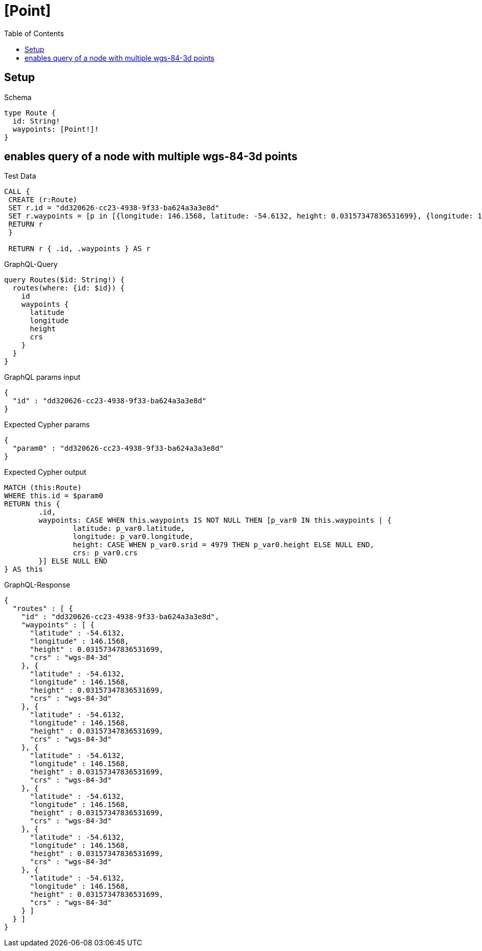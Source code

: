 :toc:
:toclevels: 42

= [Point]

== Setup

.Schema
[source,graphql,schema=true]
----
type Route {
  id: String!
  waypoints: [Point!]!
}
----

== enables query of a node with multiple wgs-84-3d points

.Test Data
[source,cypher,test-data=true]
----
CALL {
 CREATE (r:Route)
 SET r.id = "dd320626-cc23-4938-9f33-ba624a3a3e8d"
 SET r.waypoints = [p in [{longitude: 146.1568, latitude: -54.6132, height: 0.03157347836531699}, {longitude: 146.1568, latitude: -54.6132, height: 0.03157347836531699}, {longitude: 146.1568, latitude: -54.6132, height: 0.03157347836531699}, {longitude: 146.1568, latitude: -54.6132, height: 0.03157347836531699}, {longitude: 146.1568, latitude: -54.6132, height: 0.03157347836531699}, {longitude: 146.1568, latitude: -54.6132, height: 0.03157347836531699}, {longitude: 146.1568, latitude: -54.6132, height: 0.03157347836531699}] | point(p)]
 RETURN r
 }

 RETURN r { .id, .waypoints } AS r
----

.GraphQL-Query
[source,graphql,request=true]
----
query Routes($id: String!) {
  routes(where: {id: $id}) {
    id
    waypoints {
      latitude
      longitude
      height
      crs
    }
  }
}
----

.GraphQL params input
[source,json,request=true]
----
{
  "id" : "dd320626-cc23-4938-9f33-ba624a3a3e8d"
}
----

.Expected Cypher params
[source,json]
----
{
  "param0" : "dd320626-cc23-4938-9f33-ba624a3a3e8d"
}
----

.Expected Cypher output
[source,cypher]
----
MATCH (this:Route)
WHERE this.id = $param0
RETURN this {
	.id,
	waypoints: CASE WHEN this.waypoints IS NOT NULL THEN [p_var0 IN this.waypoints | {
		latitude: p_var0.latitude,
		longitude: p_var0.longitude,
		height: CASE WHEN p_var0.srid = 4979 THEN p_var0.height ELSE NULL END,
		crs: p_var0.crs
	}] ELSE NULL END
} AS this
----

.GraphQL-Response
[source,json,response=true,ignore-order]
----
{
  "routes" : [ {
    "id" : "dd320626-cc23-4938-9f33-ba624a3a3e8d",
    "waypoints" : [ {
      "latitude" : -54.6132,
      "longitude" : 146.1568,
      "height" : 0.03157347836531699,
      "crs" : "wgs-84-3d"
    }, {
      "latitude" : -54.6132,
      "longitude" : 146.1568,
      "height" : 0.03157347836531699,
      "crs" : "wgs-84-3d"
    }, {
      "latitude" : -54.6132,
      "longitude" : 146.1568,
      "height" : 0.03157347836531699,
      "crs" : "wgs-84-3d"
    }, {
      "latitude" : -54.6132,
      "longitude" : 146.1568,
      "height" : 0.03157347836531699,
      "crs" : "wgs-84-3d"
    }, {
      "latitude" : -54.6132,
      "longitude" : 146.1568,
      "height" : 0.03157347836531699,
      "crs" : "wgs-84-3d"
    }, {
      "latitude" : -54.6132,
      "longitude" : 146.1568,
      "height" : 0.03157347836531699,
      "crs" : "wgs-84-3d"
    }, {
      "latitude" : -54.6132,
      "longitude" : 146.1568,
      "height" : 0.03157347836531699,
      "crs" : "wgs-84-3d"
    } ]
  } ]
}
----
